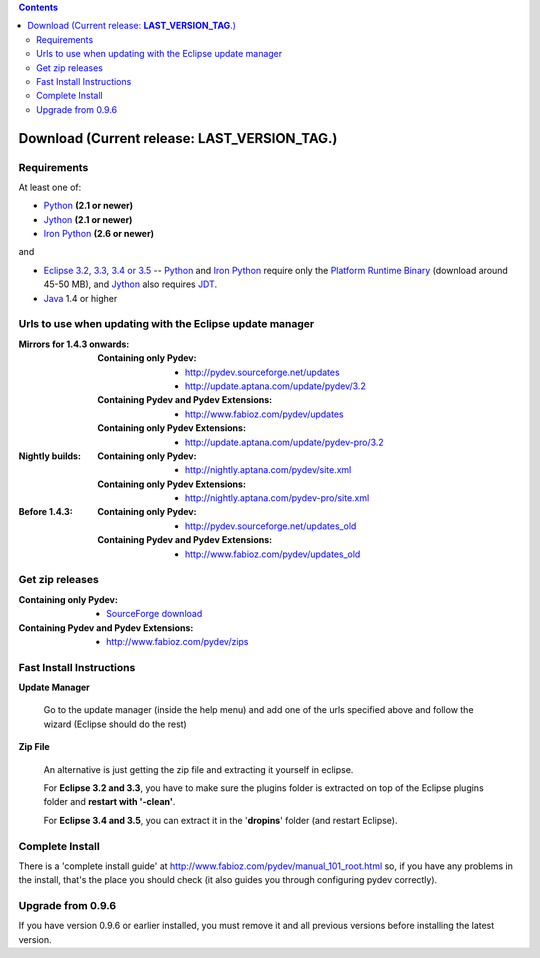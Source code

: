 
.. contents::


Download (Current release: **LAST_VERSION_TAG**.)
-----------------------------------------------------------



Requirements
~~~~~~~~~~~~~

.. _Python: http://www.python.org
.. _Jython: http://www.jython.org
.. _Iron Python: http://www.codeplex.com/Wiki/View.aspx?ProjectName=IronPython
.. _Eclipse 3.2, 3.3, 3.4 or 3.5: http://www.eclipse.org
.. _Java: http://www.javasoft.com
.. _JDT: http://www.eclipse.org/jdt/
.. _Platform Runtime Binary: http://download.eclipse.org/eclipse/downloads/

At least one of:

* Python_ **(2.1 or newer)**
* Jython_ **(2.1 or newer)**
* `Iron Python`_ **(2.6 or newer)**

and 

* `Eclipse 3.2, 3.3, 3.4 or 3.5`_ -- Python_ and `Iron Python`_ require only the `Platform Runtime Binary`_ (download around 45-50 MB), and Jython_ also requires JDT_.
* Java_ 1.4 or higher


.. _http://pydev.sourceforge.net/updates: http://pydev.sourceforge.net/updates
.. _http://update.aptana.com/update/pydev/3.2: http://update.aptana.com/update/pydev/3.2
.. _http://pydev.sourceforge.net/updates_old: http://pydev.sourceforge.net/updates_old
.. _http://nightly.aptana.com/pydev/site.xml: http://nightly.aptana.com/pydev/site.xml
.. _SourceForge download: http://sourceforge.net/project/showfiles.php?group_id=85796
.. _http://www.fabioz.com/pydev/updates: http://www.fabioz.com/pydev/updates
.. _http://www.fabioz.com/pydev/updates_old: http://www.fabioz.com/pydev/updates_old
.. _http://nightly.aptana.com/pydev-pro/site.xml: http://nightly.aptana.com/pydev-pro/site.xml
.. _http://update.aptana.com/update/pydev-pro/3.2: http://update.aptana.com/update/pydev-pro/3.2
.. _http://www.fabioz.com/pydev/zips: http://www.fabioz.com/pydev/zips

Urls to use when updating with the Eclipse update manager
~~~~~~~~~~~~~~~~~~~~~~~~~~~~~~~~~~~~~~~~~~~~~~~~~~~~~~~~~

:Mirrors for 1.4.3 onwards:

    
    :Containing only Pydev:        
        * `http://pydev.sourceforge.net/updates`_
        * `http://update.aptana.com/update/pydev/3.2`_

    :Containing Pydev and Pydev Extensions:
        * `http://www.fabioz.com/pydev/updates`_
    
    :Containing only Pydev Extensions:    
        * `http://update.aptana.com/update/pydev-pro/3.2`_
    
:Nightly builds: 
    
    :Containing only Pydev:
        * `http://nightly.aptana.com/pydev/site.xml`_
    
    :Containing only Pydev Extensions:
        * `http://nightly.aptana.com/pydev-pro/site.xml`_

:Before 1.4.3: 
    
    :Containing only Pydev:        
        * `http://pydev.sourceforge.net/updates_old`_
    
    :Containing Pydev and Pydev Extensions:    
        * `http://www.fabioz.com/pydev/updates_old`_        
	    
        


Get zip releases
~~~~~~~~~~~~~~~~~~
:Containing only Pydev:        
    * `SourceForge download`_

:Containing Pydev and Pydev Extensions:    
    * `http://www.fabioz.com/pydev/zips`_
	

Fast Install Instructions
~~~~~~~~~~~~~~~~~~~~~~~~~~

**Update Manager**

    Go to the update manager (inside the help menu) and add one of the urls 
    specified above and follow the wizard (Eclipse should do the rest)

**Zip File**

    An alternative is just getting the zip file and extracting it yourself in eclipse. 
    
    For **Eclipse 3.2 and 3.3**, you have to make sure the plugins folder 
    is extracted on top of the Eclipse plugins folder and **restart with '-clean'**.
    
    For **Eclipse 3.4 and 3.5**, you can extract it in the '**dropins**' folder (and restart Eclipse).


Complete Install
~~~~~~~~~~~~~~~~~~

.. _http://www.fabioz.com/pydev/manual_101_root.html: http://www.fabioz.com/pydev/manual_101_root.html

There is a 'complete install guide' at `http://www.fabioz.com/pydev/manual_101_root.html`_
so, if you have any problems in the install, that's the place you should check 
(it also guides you through configuring pydev correctly).


Upgrade from 0.9.6
~~~~~~~~~~~~~~~~~~~

If you have version 0.9.6 or earlier installed, you must remove it and all previous versions before installing the latest version.
